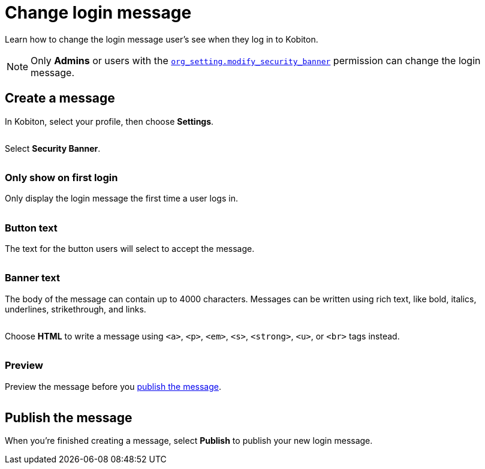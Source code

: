 = Change login message
:navtitle: Change login message

Learn how to change the login message user's see when they log in to Kobiton.

[NOTE]
Only *Admins* or users with the xref:roles/role-permissions.adoc#_org_setting_modify_security_banner[`org_setting.modify_security_banner`] permission can change the login message.

== Create a message

In Kobiton, select your profile, then choose *Settings*.

image:<NEW-IMAGE>[width=, alt=""]

Select *Security Banner*.

image:<NEW-IMAGE>[width=, alt=""]

=== Only show on first login

Only display the login message the first time a user logs in.

image:<NEW-IMAGE>[width=, alt=""]

=== Button text

The text for the button users will select to accept the message.

image:<NEW-IMAGE>[width=, alt=""]

=== Banner text

The body of the message can contain up to 4000 characters. Messages can be written using rich text, like bold, italics, underlines, strikethrough, and links.

image:<NEW-IMAGE>[width=,alt=""]

Choose *HTML* to write a message using `<a>`, `<p>`, `<em>`, `<s>`, `<strong>`, `<u>`, or `<br>` tags instead.

image:<NEW-IMAGE>[width=,alt=""]

=== Preview

Preview the message before you xref:_publish_the_message[publish the message].

image:<NEW-IMAGE>[width=,alt=""]

[#_publish_the_message]
== Publish the message

When you're finished creating a message, select *Publish* to publish your new login message.
